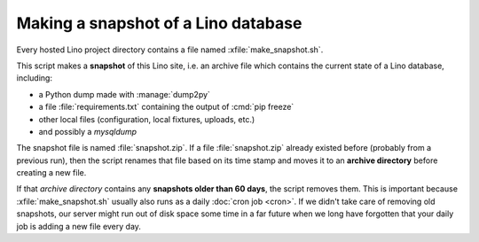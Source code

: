 .. _admin.snapshot:

====================================
Making a snapshot of a Lino database
====================================

Every hosted Lino project directory contains a file named
:xfile:`make_snapshot.sh`.

This script makes a **snapshot** of this Lino site, i.e. an archive
file which contains the current state of a Lino database, including:

- a Python dump made with :manage:`dump2py`
- a file :file:`requirements.txt` containing the output of :cmd:`pip freeze`
- other local files (configuration, local fixtures, uploads, etc.)
- and possibly a `mysqldump`

The snapshot file is named :file:`snapshot.zip`.  If a file
:file:`snapshot.zip` already existed before (probably from a previous
run), then the script renames that file based on its time stamp and
moves it to an **archive directory** before creating a new file.

If that *archive directory* contains any **snapshots older than 60
days**, the script removes them.  This is important because
:xfile:`make_snapshot.sh` usually also runs as a daily :doc:`cron job
<cron>`.  If we didn't take care of removing old snapshots, our server
might run out of disk space some time in a far future when we long
have forgotten that your daily job is adding a new file every day.

